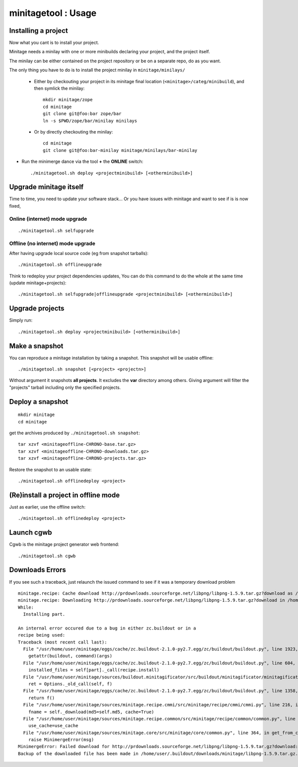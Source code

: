 minitagetool : Usage
###################################

Installing a project
=====================
Now what you cant is to install your project.

Minitage needs a minilay with one or more minibuilds declaring your project, and the project itself.

The minilay can be either contained on the project repository or be on a separate repo, do as you want.


The only thing you have to do is to install the project minilay in ``minitage/minilays/``

    - Either by checkouting your project in its minitage final location (``<minitage>/categ/minibuild``), and then symlick the minilay::

        mkdir minitage/zope
        cd minitage
        git clone git@foo:bar zope/bar
        ln -s $PWD/zope/bar/minilay minilays

    - Or by directly checkouting the minilay::

        cd minitage
        git clone git@foo:bar-minilay minitage/minilays/bar-minilay

- Run the minimerge dance via the tool **+** the **ONLINE** switch::

    ./minitagetool.sh deploy <projectminibuild> [<otherminibuild>]


Upgrade minitage itself
========================
Time to time, you need to update your software stack...
Or you have issues with minitage and want to see if is is now fixed,

Online (internet) mode upgrade
-------------------------------
::

    ./minitagetool.sh selfupgrade

Offline (no internet) mode upgrade
-------------------------------------
After having upgrade local source code (eg from snapshot tarballs)::

    ./minitagetool.sh offlineupgrade

Think to redeploy your project dependencies updates,
You can do this command to do the whole at the same time (update minitage+projects)::

    ./minitagetool.sh selfupgrade|offlineupgrade <projectminibuild> [<otherminibuild>]

Upgrade projects
==================
Simply run::

    ./minitagetool.sh deploy <projectminibuild> [<otherminibuild>]

Make a snapshot
========================
You can reproduce a minitage installation by taking a snapshot. This snapshot will be usable offline::

    ./minitagetool.sh snapshot [<project> <projectn>]

Without argument it snapshots **all projects**.
It excludes the **var** directory among others.
Giving argument will filter the "projects" tarball including only the specified projects.

Deploy a snapshot
========================
::

    mkdir minitage
    cd minitage

get the archives produced by ``./minitagetool.sh snapshot``::

     tar xzvf <minitageoffline-CHRONO-base.tar.gz>
     tar xzvf <minitageoffline-CHRONO-downloads.tar.gz>
     tar xzvf <minitageoffline-CHRONO-projects.tar.gz>

Restore the snapshot to an usable state::

     ./minitagetool.sh offlinedeploy <project>

(Re)install a project in offline mode
=======================================
Just as earlier, use the offline switch::

     ./minitagetool.sh offlinedeploy <project>

Launch cgwb
=============
Cgwb is the minitage project generator web frontend::

    ./minitagetool.sh cgwb

Downloads Errors
==================
If you see such a traceback, just relaunch the issued command to see if it was a temporary download problem
::

    minitage.recipe: Cache download http://prdownloads.sourceforge.net/libpng/libpng-1.5.9.tar.gz?download as /home/user/.buildout/downloads/minitage
    minitage.recipe: Downloading http://prdownloads.sourceforge.net/libpng/libpng-1.5.9.tar.gz?download in /home/user/.buildout/downloads/minitage/libpng-1.5.9.tar.gz
    While:
      Installing part.

    An internal error occured due to a bug in either zc.buildout or in a
    recipe being used:
    Traceback (most recent call last):
      File "/usr/home/user/minitage/eggs/cache/zc.buildout-2.1.0-py2.7.egg/zc/buildout/buildout.py", line 1923, in main
        getattr(buildout, command)(args)
      File "/usr/home/user/minitage/eggs/cache/zc.buildout-2.1.0-py2.7.egg/zc/buildout/buildout.py", line 604, in install
        installed_files = self[part]._call(recipe.install)
      File "/usr/home/user/minitage/sources/buildout.minitagificator/src/buildout/minitagificator/minitagificator.py", line 243, in _call
        ret = Options._old_call(self, f)
      File "/usr/home/user/minitage/eggs/cache/zc.buildout-2.1.0-py2.7.egg/zc/buildout/buildout.py", line 1358, in _call
        return f()
      File "/usr/home/user/minitage/sources/minitage.recipe.cmmi/src/minitage/recipe/cmmi/cmmi.py", line 216, in install
        fname = self._download(md5=self.md5, cache=True)
      File "/usr/home/user/minitage/sources/minitage.recipe.common/src/minitage/recipe/common/common.py", line 943, in _download
        use_cache=use_cache
      File "/usr/home/user/minitage/sources/minitage.core/src/minitage/core/common.py", line 364, in get_from_cache
        raise MinimergeError(msg)
    MinimergeError: Failed download for http://prdownloads.sourceforge.net/libpng/libpng-1.5.9.tar.gz?download:     need more than 1 value to unpack
    Backup of the downloaded file has been made in /home/user/.buildout/downloads/minitage/libpng-1.5.9.tar.gz.md5sum_mismatch.0


